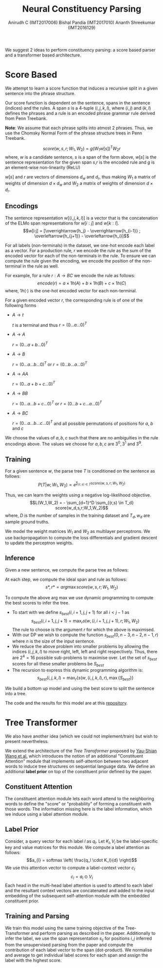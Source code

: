 #+TITLE: Neural Constituency Parsing
#+OPTIONS: toc:nil
#+AUTHOR: Anirudh C (IMT2017006) @@latex:\\@@ Bishal Pandia (IMT2017010) @@latex:\\@@ Ananth Shreekumar (IMT2016129)
#+LATEX_HEADER: \usepackage{parskip}
We suggest 2 ideas to perform constituency parsing: a score based parser and a transformer based 
architecture.
* Score Based
We attempt to learn a score function that induces a recursive split in a given sentence into the
phrase structure.

Our score function is dependent on the sentence, spans in the sentence (indices) and the rules.
A span $s$ is a 4-tuple $(i,j,k,l)$, where $(i,j)$ and $(k,l)$ defines the phrases and a rule
is an encoded phrase grammar rule derived from Penn Treebank.

*Note*: We assume that each phrase splits into atmost 2 phrases. Thus, we use the Chomsky Normal Form
of the phrase structure trees in Penn Treebank.

\[score(w,s,r; W_1, W_2) = g(W_1 w[s])^T W_2 r\]
where, $w$ is a candidate sentence, $s$ is a span of the form above, $w[s]$ is the sentence
representation for the given span $s$,$r$ is the encoded rule and $g$ is an element-wise
non-linearity (ReLU)

$w[s]$ and $r$ are vectors of dimensions $d_w$ and $d_r$, thus making $W_1$ a matrix of weights
of dimension $d \times d_w$ and $W_2$ a matrix of weights of dimension $d \times d_r$.

** Encodings
The sentence representation $w[(i,j,k,l)]$ is a vector that is the concatenation of the ELMo span
representations for $w[i:j]$ and $w[k:l]$.
\[w[i:j] = [\overrightarrow{h_j} - \overrightarrow{h_{i-1}} ; \overleftarrow{h_{j+1}} - \overleftarrow{h_i}]\]

For all labels (non-terminals) in the dataset, we one-hot encode each label as a vector.
For a production rule, $r$ we encode the rule as the sum of the encoded vector
for each of the non-terminals in the rule. To ensure we can compute the rule given the encoding,
we encode the position of the non-terminal in the rule as well.

For example, for a rule $r: A \rightarrow B C$ we encode the rule as follows:
\[encode(r) = a \times 1h(A) + b \times 1h(B) + c \times 1h(C)\]
where, $1h(\cdot)$ is the one-hot encoded vector for each non-terminal.

For a given encoded vector $r$, the corresponding rule is of one of the following forms
- $A \rightarrow t$

  $t$ is a terminal and thus $r = (0 \ldots a \ldots 0)^T$
- $A \rightarrow A$

  $r = (0 \ldots a+b \ldots 0)^T$
- $A \rightarrow B$

  $r = (0 \ldots a \ldots b \ldots 0)^T$ or $r = (0 \ldots b \ldots a \ldots 0)^T$
- $A \rightarrow A A$

  $r = (0 \ldots a+b+c \ldots 0)^T$
- $A \rightarrow B B$
  
  $r = (0 \ldots a \ldots b+c \ldots 0)^T$ or $r = (0 \ldots b+c \ldots a \ldots 0)^T$
- $A \rightarrow B C$

  $r = (0 \ldots a \ldots b \ldots c \ldots 0)^T$ and all possible permutations of positions for
  $a$, $b$ and $c$

We choose the values of $a,b,c$ such that there are no ambiguities in the rule encodings above.
The values we choose for $a,b,c$ are $3^0, 3^1$ and $3^9$.

** Training
For a given sentence $w$, the parse tree $T$ is conditioned on the sentence as follows:
\[P(T|w;W_1,W_2) \propto e^{{\displaystyle \sum_{(r,s) \in T}score(w,s,r;W_1,W_2)}}\]

Thus, we can learn the weights using a negative log-likelihood objective.
\[L(W_1,W_2) = - \sum_{d=1}^D \sum_{(r,s) \in T_d} score(w_d,s,r;W_1,W_2)\]
where, $D$ is the number of samples in the training dataset and $T_d, w_d$ are sample ground truths.

We model the weight matrices $W_1$ and $W_2$ as multilayer perceptrons. We use backpropagation to 
compute the loss differentials and gradient descent to update the perceptron weights.

** Inference
Given a new sentence, we compute the parse tree as follows:

At each step, we compute the ideal span and rule as follows:
\[s*, r* = arg \max score(w,s,r;W_1,W_2)\]

To compute the above arg max we use dynamic programming to compute the best scores to infer the tree.
- To start with we define $s_{best}(i,i+1,j,j+1)$ for all $i < j - 1$ as
  \[s_{best}(i,i+1,j,j+1) = \max_r s(w,(i,i+1,j,j+1), r; W_1,W_2)\]
  The rule to choose is the argument $r$ for which the above is maximised.
- With our DP we wish to compute the function $s_{best}(0,n-3,n-2,n-1,r)$ where $n$ is the size of the
  input sentence.
- We reduce the above problem into smaller problems by allowing the indices $(i,j,k,l)$ to 
  move right, left, left and right respectively. Thus, there are $2^4 = 16$ possible sub-problems
  to maximise over. Let the set of $s_{best}$ scores for all these smaller problems be $S_{best}$
- The recursion to express this dynamic programming algorithm is:
  \[s_{best}(i,j,k,l) = \max_r \{ s(w, (i,j,k,l),r), \max \{S_{best}\}\}\]

We build a bottom up model and using the best score to split the sentence into a tree.

The code and the results for this model are at this [[https://github.com/Anirudh-C/neural-constituent-parser][repository]].

* Tree Transformer
We also have another idea (which we could not implement/train) but wish to present nevertheless.

We extend the architecture of the /Tree Transformer/ proposed by [[https://arxiv.org/abs/1909.06639][Yau-Shian Wang et al.]]
which introduces the notion of an additional "Constituent Attention" module that implements
self-attention between two adjacent words to induce tree structures on sequential language
data. We define an additional *label prior* on top of the constituent prior defined by the paper.
** Constituent Attention
The constituent attention module lets each word attend to the neighboring words to define the
"score" or "probability" of forming a constituent with those words. The information missing here
is the label information, which we induce using a label attention module.
** Label Prior
Consider, a query vector for each label $l$ as $q_l$. Let $K_l, V_l$ be the
label-specific key and value matrices for this module. We compute a label
attention as follows:
\[a_{l} = softmax \left( \frac{q_l \cdot K_l}{d} \right)\]
We use this attention vector to compute a label-context vector $c_l$
\[c_l = a_l \odot V_l\]
Each head in the multi-head label attention is used to attend to each label
and the resultant context vectors are concatenated and added to the input embedding of the subsequent self-attention
module with the embedded constituent prior.
** Training and Parsing
We train this model using the same training objective of the Tree-Transformer and perform parsing
as described in the paper. Additionally to infer the label, we use the span representation $s_{ij}$
for positions $i,j$ inferred from the unsupervised parsing from the paper and compute the
contribution of each label vector to the span (dot-product). We normalise and average to get
individual label scores for each span and assign the label with the highest score.

